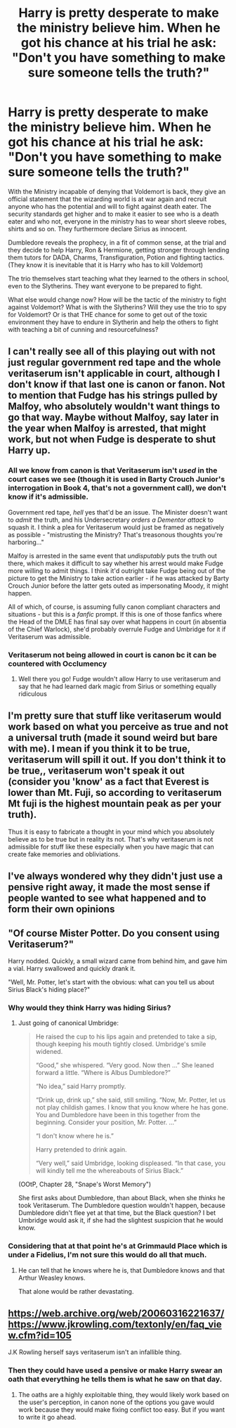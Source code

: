 #+TITLE: Harry is pretty desperate to make the ministry believe him. When he got his chance at his trial he ask: "Don't you have something to make sure someone tells the truth?"

* Harry is pretty desperate to make the ministry believe him. When he got his chance at his trial he ask: "Don't you have something to make sure someone tells the truth?"
:PROPERTIES:
:Author: RinSakami
:Score: 40
:DateUnix: 1607500699.0
:DateShort: 2020-Dec-09
:FlairText: Prompt
:END:
With the Ministry incapable of denying that Voldemort is back, they give an official statement that the wizarding world is at war again and recruit anyone who has the potential and will to fight against death eater. The security standards get higher and to make it easier to see who is a death eater and who not, everyone in the ministry has to wear short sleeve robes, shirts and so on. They furthermore declare Sirius as innocent.

Dumbledore reveals the prophecy, in a fit of common sense, at the trial and they decide to help Harry, Ron & Hermione, getting stronger through lending them tutors for DADA, Charms, Transfiguration, Potion and fighting tactics. (They know it is inevitable that it is Harry who has to kill Voldemort)

The trio themselves start teaching what they learned to the others in school, even to the Slytherins. They want everyone to be prepared to fight.

What else would change now? How will be the tactic of the ministry to fight against Voldemort? What is with the Slytherins? Will they use the trio to spy for Voldemort? Or is that THE chance for some to get out of the toxic environment they have to endure in Slytherin and help the others to fight with teaching a bit of cunning and resourcefulness?


** I can't really see all of this playing out with not just regular government red tape and the whole veritaserum isn't applicable in court, although I don't know if that last one is canon or fanon. Not to mention that Fudge has his strings pulled by Malfoy, who absolutely wouldn't want things to go that way. Maybe without Malfoy, say later in the year when Malfoy is arrested, that might work, but not when Fudge is desperate to shut Harry up.
:PROPERTIES:
:Author: Puzzled-You
:Score: 13
:DateUnix: 1607510535.0
:DateShort: 2020-Dec-09
:END:

*** All we know from canon is that Veritaserum isn't /used/ in the court cases we see (though it is used in Barty Crouch Junior's interrogation in Book 4, that's not a government call), we don't know if it's admissible.

Government red tape, /hell/ yes that'd be an issue. The Minister doesn't want to /admit/ the truth, and his Undersecretary /orders a Dementor attack/ to squash it. I think a plea for Veritaserum would just be framed as negatively as possible - "mistrusting the Ministry? That's treasonous thoughts you're harboring..."

Malfoy is arrested in the same event that /undisputably/ puts the truth out there, which makes it difficult to say whether his arrest would make Fudge more willing to admit things. I think it'd outright take Fudge being out of the picture to get the Ministry to take action earlier - if he was attacked by Barty Crouch Junior before the latter gets outed as impersonating Moody, it might happen.

All of which, of course, is assuming fully canon compliant characters and situations - but this is a /fanfic/ prompt. If this is one of those fanfics where the Head of the DMLE has final say over what happens in court (in absentia of the Chief Warlock), she'd probably overrule Fudge and Umbridge for it if Veritaserum was admissible.
:PROPERTIES:
:Author: PsiGuy60
:Score: 11
:DateUnix: 1607511394.0
:DateShort: 2020-Dec-09
:END:


*** Veritaserum not being allowed in court is canon bc it can be countered with Occlumency
:PROPERTIES:
:Author: IrishQueenFan
:Score: 1
:DateUnix: 1607548508.0
:DateShort: 2020-Dec-10
:END:

**** Well there you go! Fudge wouldn't allow Harry to use veritaserum and say that he had learned dark magic from Sirius or something equally ridiculous
:PROPERTIES:
:Author: Puzzled-You
:Score: 1
:DateUnix: 1607570049.0
:DateShort: 2020-Dec-10
:END:


** I'm pretty sure that stuff like veritaserum would work based on what you perceive as true and not a universal truth (made it sound weird but bare with me). I mean if you think it to be true, veritaserum will spill it out. If you don't think it to be true,, veritaserum won't speak it out (consider you 'know' as a fact that Everest is lower than Mt. Fuji, so according to veritaserum Mt fuji is the highest mountain peak as per your truth).

Thus it is easy to fabricate a thought in your mind which you absolutely believe as to be true but in reality its not. That's why veritaserum is not admissible for stuff like these especially when you have magic that can create fake memories and obliviations.
:PROPERTIES:
:Author: Grouchy_Baby
:Score: 8
:DateUnix: 1607512274.0
:DateShort: 2020-Dec-09
:END:


** I've always wondered why they didn't just use a pensive right away, it made the most sense if people wanted to see what happened and to form their own opinions
:PROPERTIES:
:Author: SnooLobsters9188
:Score: 3
:DateUnix: 1607535544.0
:DateShort: 2020-Dec-09
:END:


** "Of course Mister Potter. Do you consent using Veritaserum?"

Harry nodded. Quickly, a small wizard came from behind him, and gave him a vial. Harry swallowed and quickly drank it.

"Well, Mr. Potter, let's start with the obvious: what can you tell us about Sirius Black's hiding place?"
:PROPERTIES:
:Author: vlaaivlaai
:Score: 2
:DateUnix: 1607547116.0
:DateShort: 2020-Dec-10
:END:

*** Why would they think Harry was hiding Sirius?
:PROPERTIES:
:Author: Why634
:Score: 2
:DateUnix: 1607570132.0
:DateShort: 2020-Dec-10
:END:

**** Just going of canonical Umbridge:

#+begin_quote
  He raised the cup to his lips again and pretended to take a sip, though keeping his mouth tightly closed. Umbridge's smile widened.

  “Good,” she whispered. “Very good. Now then ...” She leaned forward a little. “Where is Albus Dumbledore?”

  “No idea,” said Harry promptly.

  “Drink up, drink up,” she said, still smiling. “Now, Mr. Potter, let us not play childish games. I know that you know where he has gone. You and Dumbledore have been in this together from the beginning. Consider your position, Mr. Potter. ...”

  “I don't know where he is.”

  Harry pretended to drink again.

  “Very well,” said Umbridge, looking displeased. “In that case, you will kindly tell me the whereabouts of Sirius Black.”
#+end_quote

(OOtP, Chapter 28, "Snape's Worst Memory")

She first asks about Dumbledore, than about Black, when she /thinks/ he took Veritaserum. The Dumbledore question wouldn't happen, because Dumbledore didn't flee yet at that time, but the Black question? I bet Umbridge would ask it, if she had the slightest suspicion that he would know.
:PROPERTIES:
:Author: vlaaivlaai
:Score: 1
:DateUnix: 1607577160.0
:DateShort: 2020-Dec-10
:END:


*** Considering that at that point he's at Grimmauld Place which is under a Fidelius, I'm not sure this would do all that much.
:PROPERTIES:
:Author: celegans25
:Score: 1
:DateUnix: 1607547718.0
:DateShort: 2020-Dec-10
:END:

**** He can tell that he knows where he is, that Dumbledore knows and that Arthur Weasley knows.

That alone would be rather devastating.
:PROPERTIES:
:Author: vlaaivlaai
:Score: 1
:DateUnix: 1607549365.0
:DateShort: 2020-Dec-10
:END:


** [[https://web.archive.org/web/20060316221637/https://www.jkrowling.com/textonly/en/faq_view.cfm?id=105]]

J.K Rowling herself says veritaserum isn't an infallible thing.
:PROPERTIES:
:Author: TheThirdIncursion
:Score: 1
:DateUnix: 1607535724.0
:DateShort: 2020-Dec-09
:END:

*** Then they could have used a pensive or make Harry swear an oath that everything he tells them is what he saw on that day.
:PROPERTIES:
:Author: RinSakami
:Score: 1
:DateUnix: 1607536154.0
:DateShort: 2020-Dec-09
:END:

**** The oaths are a highly exploitable thing, they would likely work based on the user's perception, in canon none of the options you gave would work because they would make fixing conflict too easy. But if you want to write it go ahead.
:PROPERTIES:
:Author: TheThirdIncursion
:Score: 1
:DateUnix: 1607536905.0
:DateShort: 2020-Dec-09
:END:
